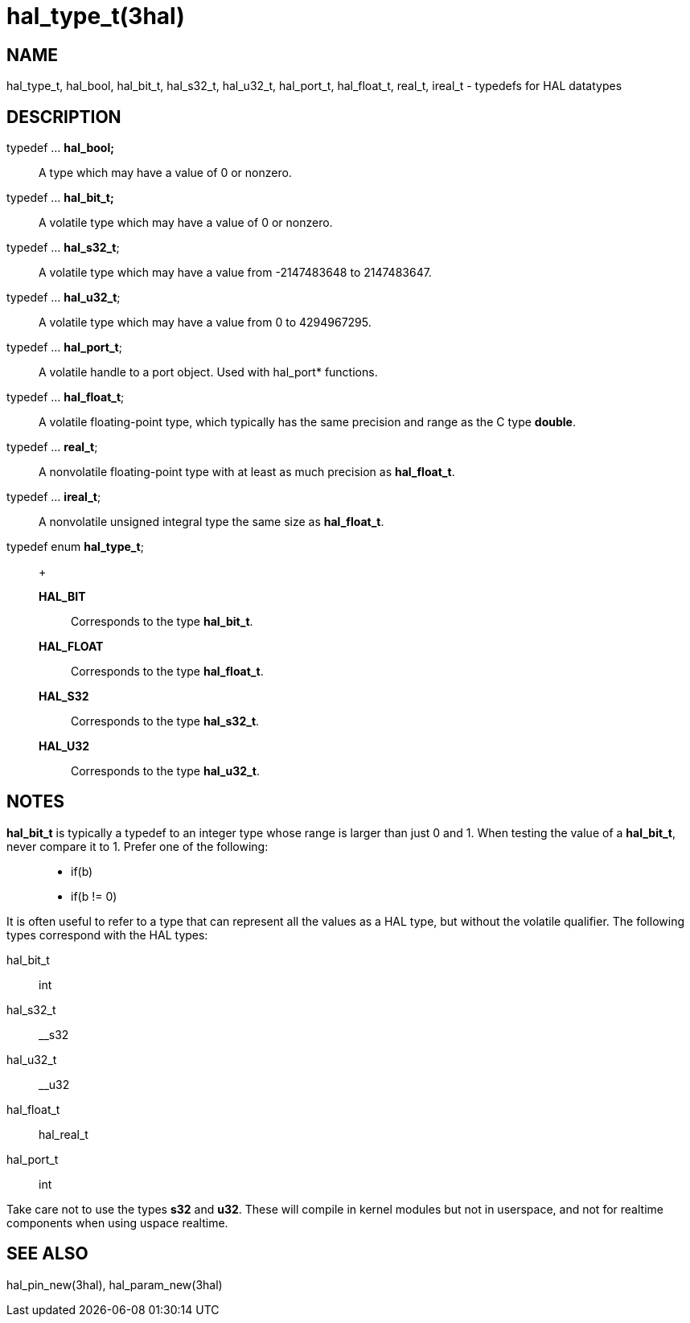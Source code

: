 :manvolnum: 3

= hal_type_t(3hal)

== NAME

hal_type_t, hal_bool, hal_bit_t, hal_s32_t, hal_u32_t, hal_port_t, hal_float_t, real_t, ireal_t - typedefs for HAL datatypes

== DESCRIPTION

typedef ... *hal_bool;*::
  A type which may have a value of 0 or nonzero.
typedef ... *hal_bit_t;*::
  A volatile type which may have a value of 0 or nonzero.
typedef ... *hal_s32_t*;::
  A volatile type which may have a value from -2147483648 to 2147483647.
typedef ... *hal_u32_t*;::
  A volatile type which may have a value from 0 to 4294967295.
typedef ... *hal_port_t*;::
  A volatile handle to a port object. Used with hal_port* functions.
typedef ... *hal_float_t*;::
  A volatile floating-point type, which typically has the same precision
  and range as the C type *double*.
typedef ... *real_t*;::
  A nonvolatile floating-point type with at least as much precision as
  *hal_float_t*.
typedef ... *ireal_t*;::
  A nonvolatile unsigned integral type the same size as *hal_float_t*.
typedef enum *hal_type_t*;::
  +
  *HAL_BIT*;;
    Corresponds to the type *hal_bit_t*.
  *HAL_FLOAT*;;
    Corresponds to the type *hal_float_t*.
  *HAL_S32*;;
    Corresponds to the type *hal_s32_t*.
  *HAL_U32*;;
    Corresponds to the type *hal_u32_t*.

== NOTES

*hal_bit_t* is typically a typedef to an integer type whose range is
larger than just 0 and 1. When testing the value of a *hal_bit_t*, never
compare it to 1. Prefer one of the following:

____
* if(b)
* if(b != 0)
____

It is often useful to refer to a type that can represent all the values
as a HAL type, but without the volatile qualifier. The following types
correspond with the HAL types:

hal_bit_t:: int
hal_s32_t:: __s32
hal_u32_t:: __u32
hal_float_t:: hal_real_t
hal_port_t:: int

Take care not to use the types *s32* and *u32*. These will compile in
kernel modules but not in userspace, and not for realtime components
when using uspace realtime.

== SEE ALSO

hal_pin_new(3hal), hal_param_new(3hal)
